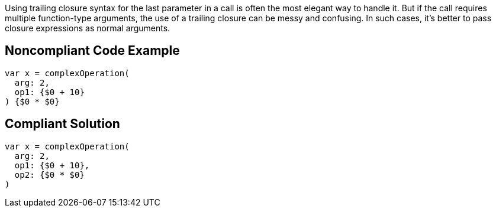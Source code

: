 Using trailing closure syntax for the last parameter in a call is often the most elegant way to handle it. But if the call requires multiple function-type arguments, the use of a trailing closure can be messy and confusing. In such cases, it's better to pass closure expressions as normal arguments.

== Noncompliant Code Example

----
var x = complexOperation(
  arg: 2,
  op1: {$0 + 10}
) {$0 * $0}
----

== Compliant Solution

----
var x = complexOperation(
  arg: 2,
  op1: {$0 + 10},
  op2: {$0 * $0}
)
----
